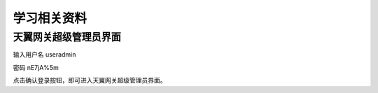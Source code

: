 学习相关资料
====================================

天翼网关超级管理员界面
----------------------

输入用户名 useradmin  

密码 nE7jA%5m 

点击确认登录按钮，即可进入天翼网关超级管理员界面。